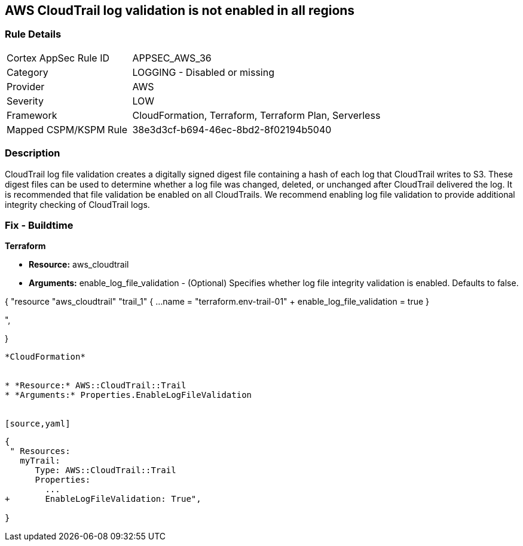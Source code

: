 == AWS CloudTrail log validation is not enabled in all regions


=== Rule Details

[cols="1,2"]
|===
|Cortex AppSec Rule ID |APPSEC_AWS_36
|Category |LOGGING - Disabled or missing
|Provider |AWS
|Severity |LOW
|Framework |CloudFormation, Terraform, Terraform Plan, Serverless
|Mapped CSPM/KSPM Rule |38e3d3cf-b694-46ec-8bd2-8f02194b5040
|===


=== Description 


CloudTrail log file validation creates a digitally signed digest file containing a hash of each log that CloudTrail writes to S3.
These digest files can be used to determine whether a log file was changed, deleted, or unchanged after CloudTrail delivered the log.
It is recommended that file validation be enabled on all CloudTrails.
We recommend enabling log file validation to provide additional integrity checking of CloudTrail logs.

////
=== Fix - Runtime


* AWS Console* 


To enable log file validation on a given trail, follow these steps:

. Log in to the AWS Management Console at https://console.aws.amazon.com/.

. Open the https://console.aws.amazon.com/iam/ [IAM console].

. On the left navigation pane, click * Trails*.

. Select the target trail.

. Navigate to the * S3* section, click the edit icon (pencil).

. Click * Advanced*.

. In the * Enable log file validation* section, select * Yes*.

. Click * Save*.


* CLI Command* 


To enable log file validation on an AWS CloudTrail, use the following command:
[,bash]
----
aws cloudtrail update-trail
--name & lt;trail_name>
--enable-log-file-validation
----
----
To start periodic validation of logs using these digests, use the following command:
[,bash]
----
----
aws cloudtrail validate-logs
--trail-arn & lt;trail_arn>
--start-time & lt;start_time>
--end-time & lt;end_time>
----
////

=== Fix - Buildtime


*Terraform* 


* *Resource:* aws_cloudtrail
* *Arguments:* enable_log_file_validation - (Optional) Specifies whether log file integrity validation is enabled.
Defaults to false.


[source,go]
----
----
{
 "resource "aws_cloudtrail" "trail_1" {
  ...
  name                          = "terraform.env-trail-01"
+ enable_log_file_validation    = true
}

",
 
}
----


*CloudFormation* 


* *Resource:* AWS::CloudTrail::Trail
* *Arguments:* Properties.EnableLogFileValidation


[source,yaml]
----
----
{
 " Resources: 
   myTrail: 
      Type: AWS::CloudTrail::Trail
      Properties: 
        ...
+       EnableLogFileValidation: True",
       
}
----
